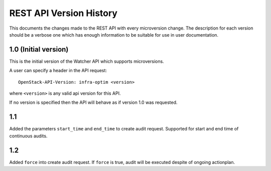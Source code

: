 REST API Version History
========================

This documents the changes made to the REST API with every
microversion change. The description for each version should be a
verbose one which has enough information to be suitable for use in
user documentation.

1.0 (Initial version)
-----------------------
This is the initial version of the Watcher API which supports
microversions.

A user can specify a header in the API request::

  OpenStack-API-Version: infra-optim <version>

where ``<version>`` is any valid api version for this API.

If no version is specified then the API will behave as if version 1.0
was requested.

1.1
---
Added the parameters ``start_time`` and ``end_time`` to
create audit request. Supported for start and end time of continuous
audits.

1.2
---
Added ``force`` into create audit request. If ``force`` is true,
audit will be executed despite of ongoing actionplan.
